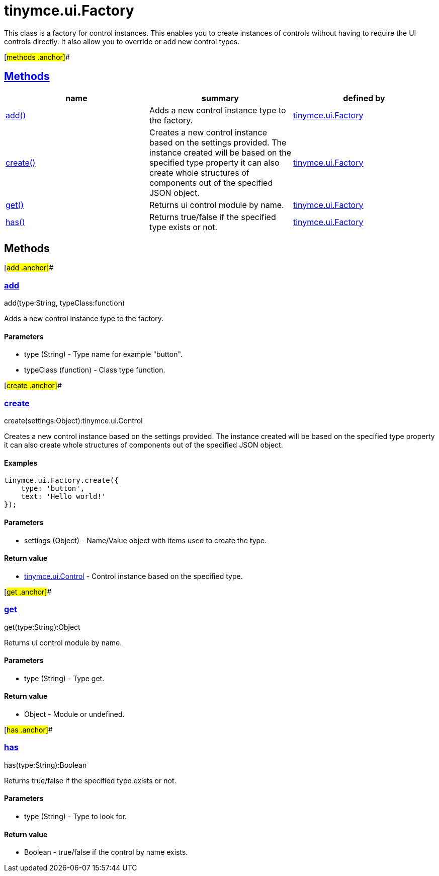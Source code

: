 = tinymce.ui.Factory

This class is a factory for control instances. This enables you to create instances of controls without having to require the UI controls directly. It also allow you to override or add new control types.

[#methods .anchor]##

== link:#methods[Methods]

[cols=",,",options="header",]
|===
|name |summary |defined by
|link:#add[add()] |Adds a new control instance type to the factory. |link:/docs-4x/api/tinymce.ui/tinymce.ui.factory[tinymce.ui.Factory]
|link:#create[create()] |Creates a new control instance based on the settings provided. The instance created will be based on the specified type property it can also create whole structures of components out of the specified JSON object. |link:/docs-4x/api/tinymce.ui/tinymce.ui.factory[tinymce.ui.Factory]
|link:#get[get()] |Returns ui control module by name. |link:/docs-4x/api/tinymce.ui/tinymce.ui.factory[tinymce.ui.Factory]
|link:#has[has()] |Returns true/false if the specified type exists or not. |link:/docs-4x/api/tinymce.ui/tinymce.ui.factory[tinymce.ui.Factory]
|===

== Methods

[#add .anchor]##

=== link:#add[add]

add(type:String, typeClass:function)

Adds a new control instance type to the factory.

==== Parameters

* [.param-name]#type# [.param-type]#(String)# - Type name for example "button".
* [.param-name]#typeClass# [.param-type]#(function)# - Class type function.

[#create .anchor]##

=== link:#create[create]

create(settings:Object):tinymce.ui.Control

Creates a new control instance based on the settings provided. The instance created will be based on the specified type property it can also create whole structures of components out of the specified JSON object.

==== Examples

[source,prettyprint]
----
tinymce.ui.Factory.create({
    type: 'button',
    text: 'Hello world!'
});
----

==== Parameters

* [.param-name]#settings# [.param-type]#(Object)# - Name/Value object with items used to create the type.

==== Return value

* link:/docs-4x/api/tinymce.ui/tinymce.ui.control[[.return-type]#tinymce.ui.Control#] - Control instance based on the specified type.

[#get .anchor]##

=== link:#get[get]

get(type:String):Object

Returns ui control module by name.

==== Parameters

* [.param-name]#type# [.param-type]#(String)# - Type get.

==== Return value

* [.return-type]#Object# - Module or undefined.

[#has .anchor]##

=== link:#has[has]

has(type:String):Boolean

Returns true/false if the specified type exists or not.

==== Parameters

* [.param-name]#type# [.param-type]#(String)# - Type to look for.

==== Return value

* [.return-type]#Boolean# - true/false if the control by name exists.
